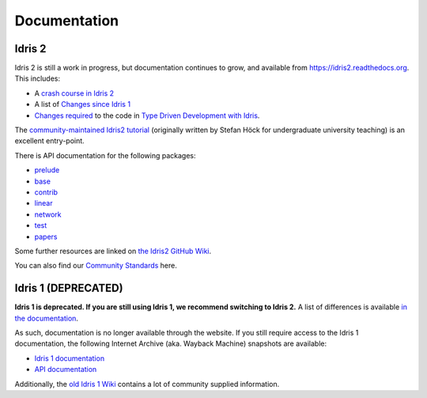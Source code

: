 Documentation
=============

Idris 2
-------

Idris 2 is still a work in progress, but documentation continues to grow, and
available from
`https://idris2.readthedocs.org <https://idris2.readthedocs.io/>`_.
This includes:

* A `crash course in Idris 2 <https://idris2.readthedocs.io/en/latest/tutorial/index.html>`_
* A list of `Changes since Idris 1 <https://idris2.readthedocs.io/en/latest/updates/updates.html>`_
* `Changes required <https://idris2.readthedocs.io/en/latest/typedd/typedd.html>`_
  to the code in `Type Driven Development with Idris <https://www.manning.com/books/type-driven-development-with-idris>`_.

The
`community-maintained Idris2 tutorial <https://idris-community.github.io/idris2-tutorial/>`_
(originally written by Stefan Höck for undergraduate university teaching) is an
excellent entry-point.

There is API documentation for the following packages:

* `prelude <https://www.idris-lang.org/Idris2/prelude>`__
* `base <https://www.idris-lang.org/Idris2/base>`__
* `contrib <https://www.idris-lang.org/Idris2/contrib>`__
* `linear <https://www.idris-lang.org/Idris2/linear>`__
* `network <https://www.idris-lang.org/Idris2/network>`__
* `test <https://www.idris-lang.org/Idris2/test>`__
* `papers <https://www.idris-lang.org/Idris2/papers>`__

Some further resources are linked on
`the Idris2 GitHub Wiki <https://github.com/idris-lang/Idris2/wiki>`_.

You can also find our `Community Standards <{filename}./standards.rst>`_ here.


Idris 1 (DEPRECATED)
--------------------

**Idris 1 is deprecated. If you are still using Idris 1, we recommend switching
to Idris 2.** A list of differences is available
`in the documentation <https://idris2.readthedocs.io/en/latest/updates/updates.html>`_.

As such, documentation is no longer available through the website. If you still
require access to the Idris 1 documentation, the following Internet Archive
(aka. Wayback Machine) snapshots are available:

* `Idris 1 documentation <https://web.archive.org/web/20210413141523/http://docs.idris-lang.org/en/latest/>`_
* `API documentation <https://web.archive.org/web/20210120133940/https://www.idris-lang.org/docs/current/>`_

Additionally, the
`old Idris 1 Wiki <https://github.com/idris-lang/Idris-dev/wiki>`_
contains a lot of community supplied information. 

